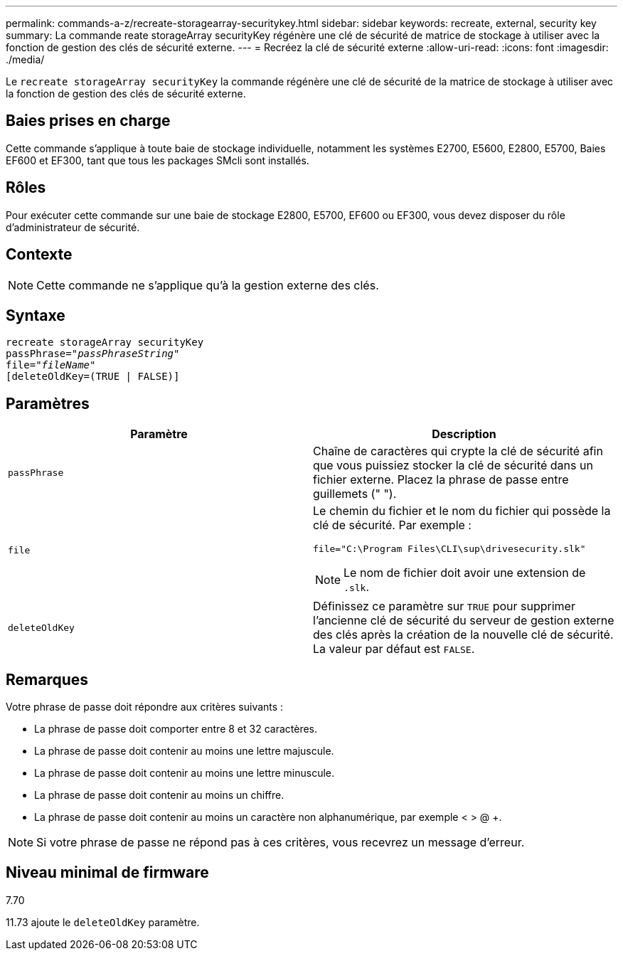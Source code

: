---
permalink: commands-a-z/recreate-storagearray-securitykey.html 
sidebar: sidebar 
keywords: recreate, external, security key 
summary: La commande reate storageArray securityKey régénère une clé de sécurité de matrice de stockage à utiliser avec la fonction de gestion des clés de sécurité externe. 
---
= Recréez la clé de sécurité externe
:allow-uri-read: 
:icons: font
:imagesdir: ./media/


[role="lead"]
Le `recreate storageArray securityKey` la commande régénère une clé de sécurité de la matrice de stockage à utiliser avec la fonction de gestion des clés de sécurité externe.



== Baies prises en charge

Cette commande s'applique à toute baie de stockage individuelle, notamment les systèmes E2700, E5600, E2800, E5700, Baies EF600 et EF300, tant que tous les packages SMcli sont installés.



== Rôles

Pour exécuter cette commande sur une baie de stockage E2800, E5700, EF600 ou EF300, vous devez disposer du rôle d'administrateur de sécurité.



== Contexte

[NOTE]
====
Cette commande ne s'applique qu'à la gestion externe des clés.

====


== Syntaxe

[listing, subs="+macros"]
----
recreate storageArray securityKey
passPhrase=pass:quotes[_"passPhraseString"_
file="_fileName"_]
[deleteOldKey=(TRUE | FALSE)]
----


== Paramètres

|===
| Paramètre | Description 


 a| 
`passPhrase`
 a| 
Chaîne de caractères qui crypte la clé de sécurité afin que vous puissiez stocker la clé de sécurité dans un fichier externe. Placez la phrase de passe entre guillemets (" ").



 a| 
`file`
 a| 
Le chemin du fichier et le nom du fichier qui possède la clé de sécurité. Par exemple :

[listing]
----
file="C:\Program Files\CLI\sup\drivesecurity.slk"
----
[NOTE]
====
Le nom de fichier doit avoir une extension de `.slk`.

====


 a| 
`deleteOldKey`
 a| 
Définissez ce paramètre sur `TRUE` pour supprimer l'ancienne clé de sécurité du serveur de gestion externe des clés après la création de la nouvelle clé de sécurité. La valeur par défaut est `FALSE`.

|===


== Remarques

Votre phrase de passe doit répondre aux critères suivants :

* La phrase de passe doit comporter entre 8 et 32 caractères.
* La phrase de passe doit contenir au moins une lettre majuscule.
* La phrase de passe doit contenir au moins une lettre minuscule.
* La phrase de passe doit contenir au moins un chiffre.
* La phrase de passe doit contenir au moins un caractère non alphanumérique, par exemple < > @ +.


[NOTE]
====
Si votre phrase de passe ne répond pas à ces critères, vous recevrez un message d'erreur.

====


== Niveau minimal de firmware

7.70

11.73 ajoute le `deleteOldKey` paramètre.
